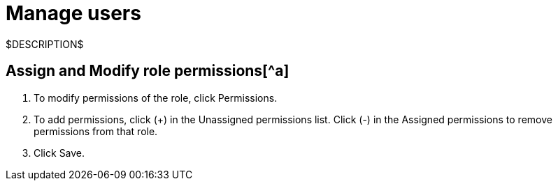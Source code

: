 = Manage users
:navtitle: Manage users

$DESCRIPTION$

== Assign and Modify role permissions[^a]

1. To modify permissions of the role, click Permissions.
2. To add permissions, click (+) in the Unassigned permissions list. Click (-) in the Assigned permissions to remove permissions from that role.
3. Click Save.
